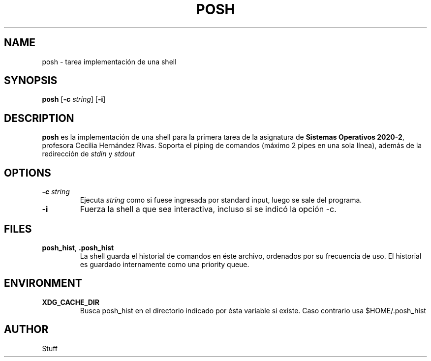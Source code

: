 .TH POSH 1 2020-09-29

.SH NAME
posh \- tarea implementación de una shell

.SH SYNOPSIS
.B posh
[\fB\-c\fR \fIstring\fR]
[\fB\-i\fR]

.SH DESCRIPTION
.B posh
es la implementación de una shell para la primera tarea de
la asignatura de \fBSistemas Operativos 2020-2\fR, profesora Cecilia
Hernández Rivas. Soporta el piping de comandos (máximo 2 pipes
en una sola línea), además de la redirección de \fIstdin\fR y \fIstdout\fR

.SH OPTIONS
.TP
.BR \-c " " \fIstring\fR
Ejecuta \fIstring\fR como si fuese ingresada por standard input,
luego se sale del programa.
.TP
.BR \-i
Fuerza la shell a que sea interactiva, incluso si se indicó la
opción \-c.

.SH FILES
.TP
.BR posh_hist ", " .posh_hist
La shell guarda el historial de comandos en éste archivo, ordenados
por su frecuencia de uso. El historial es guardado internamente como
una priority queue.

.SH ENVIRONMENT
.TP
.BR XDG_CACHE_DIR
Busca posh_hist en el directorio indicado por ésta variable si existe.
Caso contrario usa $HOME/.posh_hist


.SH AUTHOR
Stuff
